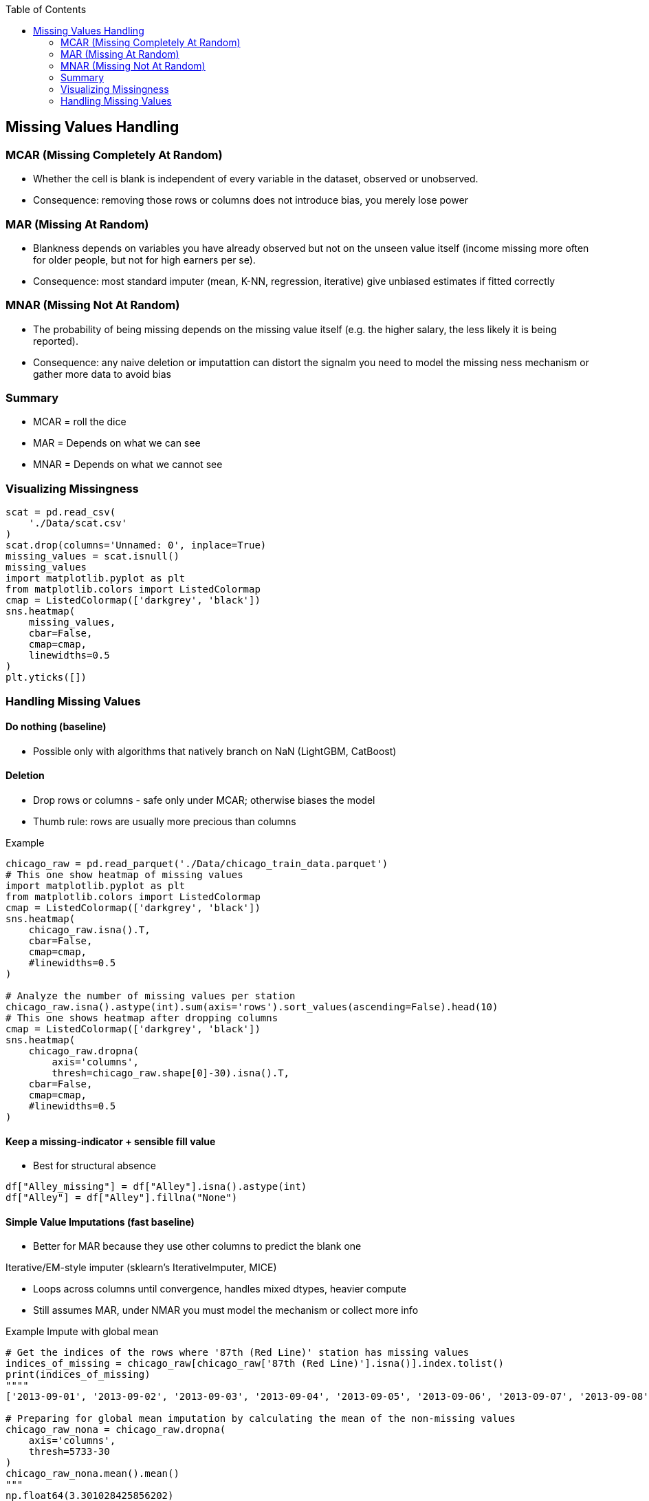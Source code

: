 :jbake-title: Missing Values Handling
:jbake-type: page_toc
:jbake-status: published
:jbake-menu: arc42
:jbake-order: 7
:filename: /chapters/07_missing_values.adoc
ifndef::imagesdir[:imagesdir: ../../images]

:toc:



[[section-concepts]]
== Missing Values Handling

=== MCAR (Missing Completely At Random)

* Whether the cell is blank is independent of every variable in the dataset, observed or unobserved.
* Consequence: removing those rows or columns does not introduce bias, you merely lose power

=== MAR (Missing At Random)

* Blankness depends on variables you have already observed but not on the unseen value itself (income missing more often for older people, but not for high earners per se).
* Consequence: most standard imputer (mean, K-NN, regression, iterative) give unbiased estimates if fitted correctly

=== MNAR (Missing Not At Random)

* The probability of being missing depends on the missing value itself (e.g. the higher salary, the less likely it is being reported).
* Consequence: any naive deletion or imputattion can distort the signalm you need to model the missing ness mechanism or gather more data to avoid bias

=== Summary

* MCAR = roll the dice
* MAR = Depends on what we can see
* MNAR = Depends on what we cannot see

=== Visualizing Missingness
[source,python]
----
scat = pd.read_csv(
    './Data/scat.csv'
)
scat.drop(columns='Unnamed: 0', inplace=True)
missing_values = scat.isnull()
missing_values
import matplotlib.pyplot as plt
from matplotlib.colors import ListedColormap
cmap = ListedColormap(['darkgrey', 'black'])
sns.heatmap(
    missing_values,
    cbar=False,
    cmap=cmap,
    linewidths=0.5
)
plt.yticks([])
----


=== Handling Missing Values

==== Do nothing (baseline)

*  Possible only with algorithms that natively branch on NaN (LightGBM, CatBoost)

==== Deletion

* Drop rows or columns - safe only under MCAR; otherwise biases the model
* Thumb rule: rows are usually more precious than columns

.Example 
[source,python]
----
chicago_raw = pd.read_parquet('./Data/chicago_train_data.parquet')
# This one show heatmap of missing values
import matplotlib.pyplot as plt
from matplotlib.colors import ListedColormap
cmap = ListedColormap(['darkgrey', 'black'])
sns.heatmap(
    chicago_raw.isna().T,
    cbar=False,
    cmap=cmap,
    #linewidths=0.5
)

# Analyze the number of missing values per station
chicago_raw.isna().astype(int).sum(axis='rows').sort_values(ascending=False).head(10)
# This one shows heatmap after dropping columns
cmap = ListedColormap(['darkgrey', 'black'])
sns.heatmap(
    chicago_raw.dropna(
        axis='columns',
        thresh=chicago_raw.shape[0]-30).isna().T,
    cbar=False,
    cmap=cmap,
    #linewidths=0.5
)
----

==== Keep a missing-indicator + sensible fill value

* Best for structural absence
[source,python]
----
df["Alley_missing"] = df["Alley"].isna().astype(int)
df["Alley"] = df["Alley"].fillna("None")
----

==== Simple Value Imputations (fast baseline)

* Better for MAR because they use other columns to predict the blank one

.Iterative/EM-style imputer (sklearn's IterativeImputer, MICE)
* Loops across columns until convergence, handles mixed dtypes, heavier compute
* Still assumes MAR, under NMAR you must model the mechanism or collect more info


.Example Impute with global mean
[source,python]
----
# Get the indices of the rows where '87th (Red Line)' station has missing values
indices_of_missing = chicago_raw[chicago_raw['87th (Red Line)'].isna()].index.tolist()
print(indices_of_missing)
""""
['2013-09-01', '2013-09-02', '2013-09-03', '2013-09-04', '2013-09-05', '2013-09-06', '2013-09-07', '2013-09-08', '2013-09-09', '2013-09-10', '2013-09-11', '2013-09-12', '2013-09-13', '2013-09-14', '2013-09-15', '2013-09-16', '2013-09-17', '2013-09-18', '2013-09-19', '2013-09-20', '2013-09-21', '2013-09-22', '2013-09-23', '2013-09-24', '2013-09-25', '2013-09-26', '2013-09-27', '2013-09-28', '2013-09-29', '2013-09-30']"""

# Preparing for global mean imputation by calculating the mean of the non-missing values
chicago_raw_nona = chicago_raw.dropna(
    axis='columns',
    thresh=5733-30
)
chicago_raw_nona.mean().mean()
"""
np.float64(3.301028425856202)
"""

from sklearn.impute import SimpleImputer
from matplotlib.colors import ListedColormap
cmap = ListedColormap(['darkgrey', 'black'])

imp_constant = SimpleImputer(
    missing_values=pd.NA,
    strategy='constant',
    fill_value=chicago_raw_nona.mean().mean()
)
chicago_raw_nona = pd.DataFrame(
    imp_constant.fit_transform(chicago_raw_nona),
    columns = chicago_raw_nona.columns,
    index=chicago_raw_nona.index
)
sns.heatmap(
    chicago_raw_nona.isna().T,
    cbar=False,
    cmap=cmap,
    #linewidths=0.5
)
----

.Explanation
In statistic and ML, to impute a variable means to replace the missing cells with values that are estimated from the observed part of data so that the data matrix becomes complete and can be passed to algorithms that do not accept NaNs.

**Why a single mean value is the most common first choice?**

* Simple, deterministic baseline
** one line of code (SimpleImputer(strategy="mean")) and you’re done.
** requuires no extra models, hyper-parameters, or tuning

* preserves the sample mean of the variable: Replaceing each NaN by the arithmetic mean keeps the columns's overall mean unchanged, so the point estimates that depends only on the marginal mean remain unbiased if the data is MCAR.

* Keeps every row in play: Deletion would throw away entire samples, mean imputation keeps the training set size maximal, which is often better for model variance

* Numerically convenient: Produces a constant numeric place holder that every downstream algorithm understands, avoids branch-on-NaN logic

==== Multiple imputation (Rubin)

* Needed only for statistical inference where correct standard errors matter; rarely used just for prediction

